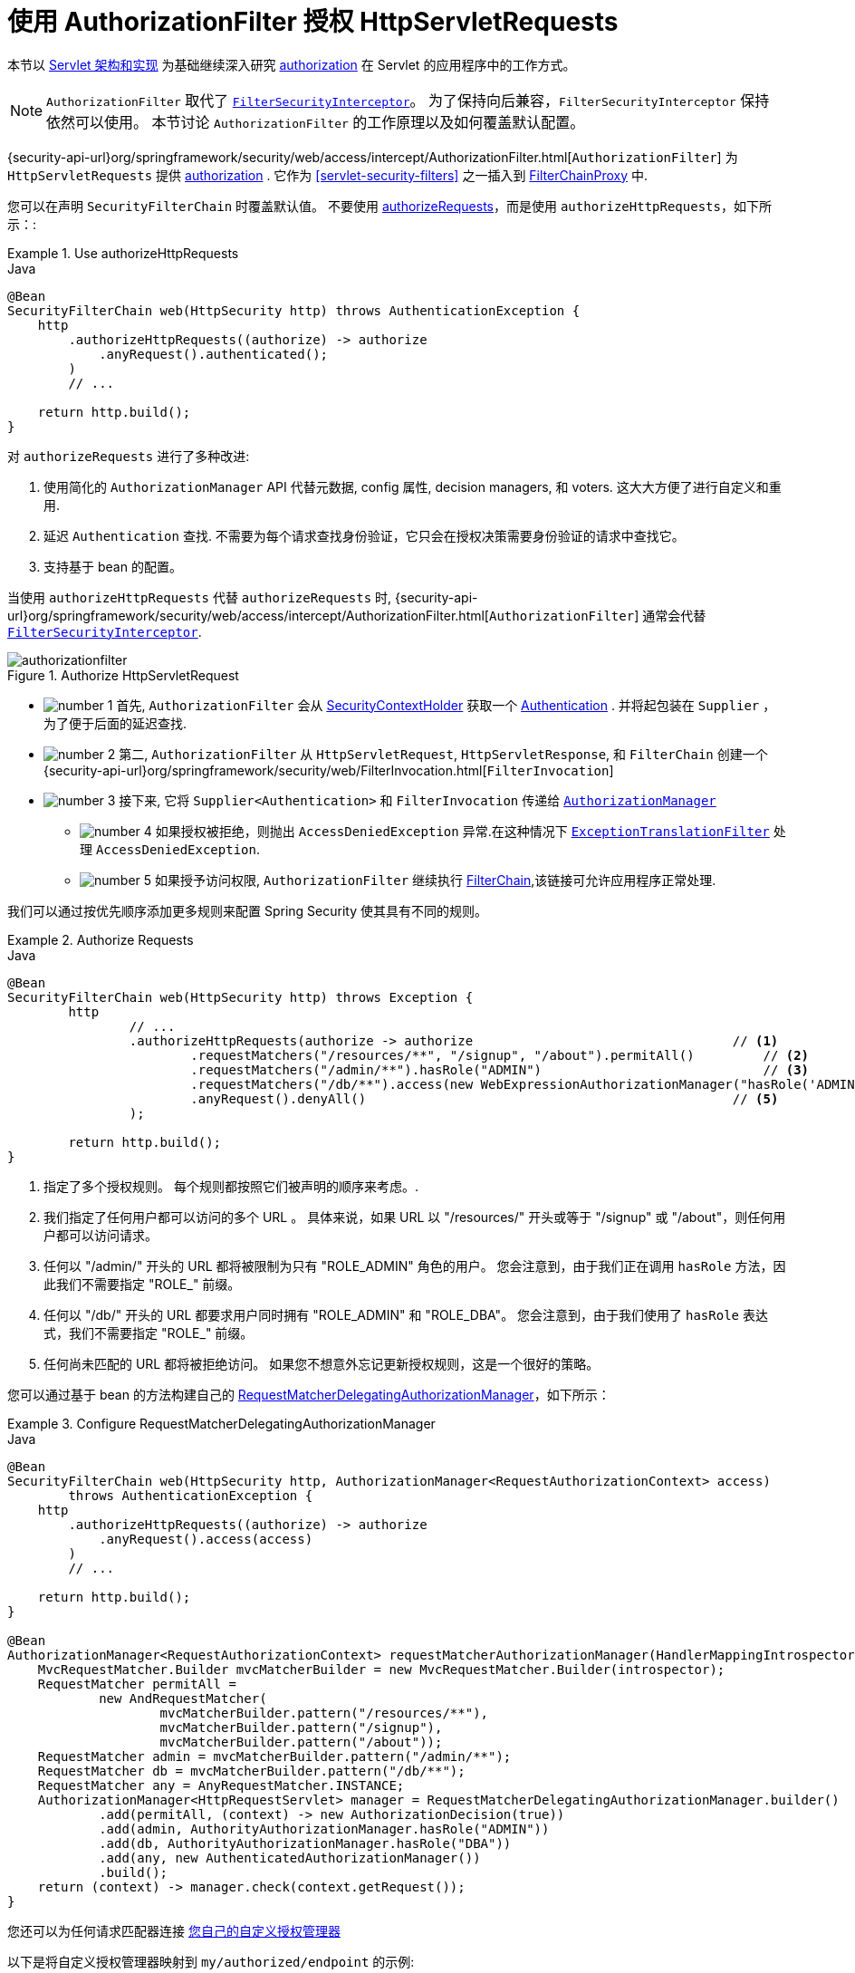 [[servlet-authorization-authorizationfilter]]
= 使用 AuthorizationFilter 授权 HttpServletRequests
:figures: {image-resource}/servlet/authorization

本节以 <<servlet-architecture, Servlet 架构和实现>> 为基础继续深入研究 <<servlet-authorization,authorization>> 在 Servlet 的应用程序中的工作方式。

[NOTE]
`AuthorizationFilter` 取代了 <<servlet-authorization-filtersecurityinterceptor, `FilterSecurityInterceptor`>>。
为了保持向后兼容，`FilterSecurityInterceptor` 保持依然可以使用。 本节讨论 `AuthorizationFilter` 的工作原理以及如何覆盖默认配置。

{security-api-url}org/springframework/security/web/access/intercept/AuthorizationFilter.html[`AuthorizationFilter`]  为 `HttpServletRequests` 提供 <<servlet-authorization,authorization>>  .
它作为  <<servlet-security-filters>> 之一插入到 <<servlet-filterchainproxy,FilterChainProxy>> 中.

您可以在声明 `SecurityFilterChain` 时覆盖默认值。 不要使用 <<servlet-authorize-requests-defaults,authorizeRequests>>，而是使用 `authorizeHttpRequests`，如下所示：:

.Use authorizeHttpRequests
====
.Java
[source,java,role="primary"]
----
@Bean
SecurityFilterChain web(HttpSecurity http) throws AuthenticationException {
    http
        .authorizeHttpRequests((authorize) -> authorize
            .anyRequest().authenticated();
        )
        // ...

    return http.build();
}
----
====

对 `authorizeRequests` 进行了多种改进:

1. 使用简化的 `AuthorizationManager` API 代替元数据, config 属性, decision managers, 和 voters. 这大大方便了进行自定义和重用.
2. 延迟 `Authentication` 查找. 不需要为每个请求查找身份验证，它只会在授权决策需要身份验证的请求中查找它。
3. 支持基于 bean 的配置。

当使用 `authorizeHttpRequests` 代替 `authorizeRequests` 时, {security-api-url}org/springframework/security/web/access/intercept/AuthorizationFilter.html[`AuthorizationFilter`] 通常会代替 <<servlet-authorization-filtersecurityinterceptor,`FilterSecurityInterceptor`>>.

.Authorize HttpServletRequest
image::{figures}/authorizationfilter.png[]

* image:{image-resource}/icons/number_1.png[] 首先, `AuthorizationFilter` 会从 <<servlet-authentication-securitycontextholder, SecurityContextHolder>> 获取一个  <<servlet-authentication-authentication,Authentication>> .
并将起包装在 `Supplier` ，为了便于后面的延迟查找.
* image:{image-resource}/icons/number_2.png[] 第二, `AuthorizationFilter` 从  `HttpServletRequest`, `HttpServletResponse`, 和 `FilterChain` 创建一个 {security-api-url}org/springframework/security/web/FilterInvocation.html[`FilterInvocation`]
// FIXME: link to FilterInvocation
* image:{image-resource}/icons/number_3.png[] 接下来, 它将 `Supplier<Authentication>` 和 `FilterInvocation` 传递给 <<authz-authorization-manager,`AuthorizationManager`>>
** image:{image-resource}/icons/number_4.png[] 如果授权被拒绝，则抛出 `AccessDeniedException` 异常.在这种情况下  <<servlet-exceptiontranslationfilter,`ExceptionTranslationFilter`>> 处理 `AccessDeniedException`.
** image:{image-resource}/icons/number_5.png[] 如果授予访问权限, `AuthorizationFilter` 继续执行 <<servlet-filters-review,FilterChain>>,该链接可允许应用程序正常处理.

我们可以通过按优先顺序添加更多规则来配置 Spring Security 使其具有不同的规则。

.Authorize Requests
====
.Java
[source,java,role="primary"]
----
@Bean
SecurityFilterChain web(HttpSecurity http) throws Exception {
	http
		// ...
		.authorizeHttpRequests(authorize -> authorize                                  // <1>
			.requestMatchers("/resources/**", "/signup", "/about").permitAll()         // <2>
			.requestMatchers("/admin/**").hasRole("ADMIN")                             // <3>
			.requestMatchers("/db/**").access(new WebExpressionAuthorizationManager("hasRole('ADMIN') and hasRole('DBA')"))   // <4>
			.anyRequest().denyAll()                                                // <5>
		);

	return http.build();
}
----
====
<1> 指定了多个授权规则。 每个规则都按照它们被声明的顺序来考虑。.
<2> 我们指定了任何用户都可以访问的多个 URL 。 具体来说，如果 URL 以 "/resources/" 开头或等于 "/signup" 或 "/about"，则任何用户都可以访问请求。
<3> 任何以 "/admin/"  开头的 URL 都将被限制为只有 "ROLE_ADMIN" 角色的用户。 您会注意到，由于我们正在调用 `hasRole` 方法，因此我们不需要指定 "ROLE_"  前缀。
<4> 任何以 "/db/" 开头的 URL 都要求用户同时拥有 "ROLE_ADMIN" 和 "ROLE_DBA"。 您会注意到，由于我们使用了 `hasRole` 表达式，我们不需要指定 "ROLE_" 前缀。
<5> 任何尚未匹配的 URL 都将被拒绝访问。 如果您不想意外忘记更新授权规则，这是一个很好的策略。

您可以通过基于 bean 的方法构建自己的 <<authz-delegate-authorization-manager,RequestMatcherDelegatingAuthorizationManager>>，如下所示：

.Configure RequestMatcherDelegatingAuthorizationManager
====
.Java
[source,java,role="primary"]
----
@Bean
SecurityFilterChain web(HttpSecurity http, AuthorizationManager<RequestAuthorizationContext> access)
        throws AuthenticationException {
    http
        .authorizeHttpRequests((authorize) -> authorize
            .anyRequest().access(access)
        )
        // ...

    return http.build();
}

@Bean
AuthorizationManager<RequestAuthorizationContext> requestMatcherAuthorizationManager(HandlerMappingIntrospector introspector) {
    MvcRequestMatcher.Builder mvcMatcherBuilder = new MvcRequestMatcher.Builder(introspector);
    RequestMatcher permitAll =
            new AndRequestMatcher(
                    mvcMatcherBuilder.pattern("/resources/**"),
                    mvcMatcherBuilder.pattern("/signup"),
                    mvcMatcherBuilder.pattern("/about"));
    RequestMatcher admin = mvcMatcherBuilder.pattern("/admin/**");
    RequestMatcher db = mvcMatcherBuilder.pattern("/db/**");
    RequestMatcher any = AnyRequestMatcher.INSTANCE;
    AuthorizationManager<HttpRequestServlet> manager = RequestMatcherDelegatingAuthorizationManager.builder()
            .add(permitAll, (context) -> new AuthorizationDecision(true))
            .add(admin, AuthorityAuthorizationManager.hasRole("ADMIN"))
            .add(db, AuthorityAuthorizationManager.hasRole("DBA"))
            .add(any, new AuthenticatedAuthorizationManager())
            .build();
    return (context) -> manager.check(context.getRequest());
}
----
====

您还可以为任何请求匹配器连接 <<authz-custom-authorization-manager,您自己的自定义授权管理器>>

以下是将自定义授权管理器映射到  `my/authorized/endpoint` 的示例:

.Custom Authorization Manager
====
.Java
[source,java,role="primary"]
----
@Bean
SecurityFilterChain web(HttpSecurity http) throws Exception {
    http
        .authorizeHttpRequests((authorize) -> authorize
            .requestMatchers("/my/authorized/endpoint").access(new CustomAuthorizationManager());
        )
        // ...

    return http.build();
}
----
====

或者您可以为所有请求提供它，如下所示:

.Custom Authorization Manager for All Requests
====
.Java
[source,java,role="primary"]
----
@Bean
SecurityFilterChain web(HttpSecurity http) throws Exception {
    http
        .authorizeHttpRequests((authorize) -> authorize
            .anyRequest().access(new CustomAuthorizationManager());
        )
        // ...

    return http.build();
}
----
====

默认情况下，`AuthorizationFilter` 适用于所有 dispatcher 类型。 我们可以使用 `shouldFilterAllDispatcherTypes` 方法将 Spring Security 配置为不将授权规则应用于所有 dispatcher 类型：

.Set shouldFilterAllDispatcherTypes to false
====
.Java
[source,java,role="primary"]
----
@Bean
SecurityFilterChain web(HttpSecurity http) throws Exception {
    http
        .authorizeHttpRequests((authorize) -> authorize
            .shouldFilterAllDispatcherTypes(false)
            .anyRequest().authenticated()
        )
        // ...

    return http.build();
}
----
.Kotlin
[source,kotlin,role="secondary"]
----
@Bean
open fun web(http: HttpSecurity): SecurityFilterChain {
    http {
        authorizeHttpRequests {
            shouldFilterAllDispatcherTypes = false
            authorize(anyRequest, authenticated)
        }
    }
    return http.build()
}
----
====

建议的方法不是将 `shouldFilterAllDispatcherTypes` 设置为 `false`，而是自定义调度 dispatcher 的授权。 例如，您可能希望授予对调度程序类型为 `ASYNC` 或 `FORWARD` 的请求的所有访问权限。

.Permit ASYNC and FORWARD dispatcher type
====
.Java
[source,java,role="primary"]
----
@Bean
SecurityFilterChain web(HttpSecurity http) throws Exception {
    http
        .authorizeHttpRequests((authorize) -> authorize
            .dispatcherTypeMatchers(DispatcherType.ASYNC, DispatcherType.FORWARD).permitAll()
            .anyRequest().authenticated()
        )
        // ...

    return http.build();
}
----
.Kotlin
[source,kotlin,role="secondary"]
----
@Bean
open fun web(http: HttpSecurity): SecurityFilterChain {
    http {
        authorizeHttpRequests {
            authorize(DispatcherTypeRequestMatcher(DispatcherType.ASYNC, DispatcherType.FORWARD), permitAll)
            authorize(anyRequest, authenticated)
        }
    }
    return http.build()
}
----
====

您还可以自定义它以要求 dispatcher 类型具有特定角色：

.Require ADMIN for Dispatcher Type ERROR
====
.Java
[source,java,role="primary"]
----
@Bean
SecurityFilterChain web(HttpSecurity http) throws Exception {
    http
        .authorizeHttpRequests((authorize) -> authorize
            .dispatcherTypeMatchers(DispatcherType.ERROR).hasRole("ADMIN")
            .anyRequest().authenticated()
        )
        // ...

    return http.build();
}
----
.Kotlin
[source,kotlin,role="secondary"]
----
@Bean
open fun web(http: HttpSecurity): SecurityFilterChain {
    http {
        authorizeHttpRequests {
            authorize(DispatcherTypeRequestMatcher(DispatcherType.ERROR), hasRole("ADMIN"))
            authorize(anyRequest, authenticated)
        }
    }
    return http.build()
}
----
====

== Request Matchers

`RequestMatcher` 接口用于确定请求是否匹配给定规则。 我们使用 `securityMatchers` 来确定给定的 `HttpSecurity` 是否应该应用于给定的请求。
同样，我们可以使用 `requestMatchers` 来确定我们应该应用于给定请求的授权规则。 看下面的例子：

====
.Java
[source,java,role="primary"]
----
@Configuration
@EnableWebSecurity
public class SecurityConfig {

	@Bean
	public SecurityFilterChain securityFilterChain(HttpSecurity http) throws Exception {
		http
			.securityMatcher("/api/**")                            <1>
			.authorizeHttpRequests(authorize -> authorize
				.requestMatchers("/user/**").hasRole("USER")       <2>
				.requestMatchers("/admin/**").hasRole("ADMIN")     <3>
				.anyRequest().authenticated()                      <4>
			)
			.formLogin(withDefaults());
		return http.build();
	}
}
----
.Kotlin
[source,kotlin,role="secondary"]
----
@Configuration
@EnableWebSecurity
open class SecurityConfig {

    @Bean
    open fun web(http: HttpSecurity): SecurityFilterChain {
        http {
            securityMatcher("/api/**")                                           <1>
            authorizeHttpRequests {
                authorize("/user/**", hasRole("USER"))                           <2>
                authorize("/admin/**", hasRole("ADMIN"))                         <3>
                authorize(anyRequest, authenticated)                             <4>
            }
        }
        return http.build()
    }

}
----
====

<1> 配置 `HttpSecurity`， 仅应用于以 `/api/` 开头的 URL
<2> 允许具有 `USER` 角色的用户访问以 `/user/` 开头的 URL
<3> 允许具有 `ADMIN` 角色的用户访问以 `/admin/` 开头的 URL
<4> 任何其他不符合上述规则的请求都需要身份验证

`securityMatcher(s)` 和 `requestMatcher(s)` 方法将决定哪个 `RequestMatcher` 实现最适合您的应用程序：如果 Spring MVC 在类路径中，则将使用 `MvcRequestMatcher`，否则将使用 `AntPathRequestMatcher`。
您可以在此处阅读有关 <<mvc,Spring MVC>> 集成的更多信息。

如果您想使用特定的 `RequestMatcher`，只需将实现传递给 `securityMatcher` 和/或 `requestMatcher` 方法：

====
.Java
[source,java,role="primary"]
----
import static org.springframework.security.web.util.matcher.AntPathRequestMatcher.antMatcher; <1>
import static org.springframework.security.web.util.matcher.RegexRequestMatcher.regexMatcher;

@Configuration
@EnableWebSecurity
public class SecurityConfig {

	@Bean
	public SecurityFilterChain securityFilterChain(HttpSecurity http) throws Exception {
		http
			.securityMatcher(antMatcher("/api/**"))                              <2>
			.authorizeHttpRequests(authorize -> authorize
				.requestMatchers(antMatcher("/user/**")).hasRole("USER")         <3>
				.requestMatchers(regexMatcher("/admin/.*")).hasRole("ADMIN")     <4>
				.requestMatchers(new MyCustomRequestMatcher()).hasRole("SUPERVISOR")     <5>
				.anyRequest().authenticated()
			)
			.formLogin(withDefaults());
		return http.build();
	}
}

public class MyCustomRequestMatcher implements RequestMatcher {

    @Override
    public boolean matches(HttpServletRequest request) {
        // ...
    }
}
----
.Kotlin
[source,kotlin,role="secondary"]
----
import org.springframework.security.web.util.matcher.AntPathRequestMatcher.antMatcher <1>
import org.springframework.security.web.util.matcher.RegexRequestMatcher.regexMatcher

@Configuration
@EnableWebSecurity
open class SecurityConfig {

    @Bean
    open fun web(http: HttpSecurity): SecurityFilterChain {
        http {
            securityMatcher(antMatcher("/api/**"))                               <2>
            authorizeHttpRequests {
                authorize(antMatcher("/user/**"), hasRole("USER"))               <3>
                authorize(regexMatcher("/admin/**"), hasRole("ADMIN"))           <4>
                authorize(MyCustomRequestMatcher(), hasRole("SUPERVISOR"))       <5>
                authorize(anyRequest, authenticated)
            }
        }
        return http.build()
    }

}
----
<1> 从 `AntPathRequestMatcher` 和 `RegexRequestMatcher` 导入静态工厂方法来创建 `RequestMatcher` 实例。
<2> 使用 `AntPathRequestMatcher` 将 `HttpSecurity` 配置为仅应用于以 `/api/` 开头的 URL
<3> 使用 `AntPathRequestMatcher` 允许具有 `USER` 角色的用户访问以 `/user/` 开头的 URL
<4> 使用 `RegexRequestMatcher` 允许具有 `ADMIN` 角色的用户访问以 `/admin/` 开头的 URL
<5> 使用自定义 `RequestMatcher` 允许具有 `SUPERVISOR` 角色的用户访问与 `MyCustomRequestMatcher` 匹配的 URL
====
